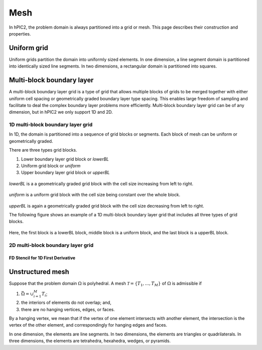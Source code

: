Mesh
=====

In hPIC2, the problem domain is always partitioned into a grid or mesh.
This page describes their construction and properties.

Uniform grid
------------

Uniform grids partition the domain into uniformly sized elements.
In one dimension, a line segment domain is partitioned into
identically sized line segments.
In two dimensions, a rectangular domain is partitioned into
squares.

Multi-block boundary layer
----------------------------

A multi-block boundary layer grid is a type of grid that allows multiple blocks
of grids to be merged together with either uniform cell spacing or geometrically 
graded boundary layer type spacing. This enables large freedom of sampling and 
facilitate to deal the complex boundary layer problems more efficiently.
Multi-block boundary layer grid can be of any dimension, but in hPIC2 we only 
support 1D and 2D.  

1D multi-block boundary layer grid
~~~~~~~~~~~~~~~~~~~~~~~~~~~~~~~~~~

In 1D, the domain is partitioned into a sequence of grid blocks or segments.
Each block of mesh can be uniform or geometrically graded.

There are three types grid blocks. 

#.  Lower boundary layer grid block or `lowerBL`
#.  Uniform grid block or `uniform`
#.  Upper boundary layer grid block or `upperBL`

.. figure:: figures/lowerbl.png
   :alt:

`lowerBL` is a a geometrically graded grid block with the cell size increasing from left to right.

.. figure:: figures/uniform.png
   :alt:

`uniform` is a uniform grid block with the cell size being constant over the whole block.

.. figure:: figures/upperbl.png
   :alt:

`upperBL` is again a geometrically graded grid block with the cell size decreasing from left to right.

The following figure shows an example of a 1D multi-block boundary layer grid that 
includes all three types of grid blocks.

.. figure:: figures/1d_block_structured_mesh.png
   :alt:

Here, the first block is a lowerBL block, middle block is a uniform block, and the 
last block is a upperBL block.

2D multi-block boundary layer grid
~~~~~~~~~~~~~~~~~~~~~~~~~~~~~~~~~~


FD Stencil for 1D First Derivative
^^^^^^^^^^^^^^^^^^^^^^^^^^^^^^^^^^



Unstructured mesh
-----------------

Suppose that the problem domain :math:`\Omega` is polyhedral.
A mesh :math:`\mathcal{T} = \{ T_1, \ldots, T_M \}`
of :math:`\Omega` is admissible if

#. :math:`\bar{\Omega} = \cup_{i=1}^M T_i`;
#. the interiors of elements do not overlap; and,
#. there are no hanging vertices, edges, or faces.

By a hanging vertex, we mean that if the vertex of one element intersects with
another element,
the intersection is the vertex of the other element,
and correspondingly for hanging edges and faces.

In one dimension, the elements are line segments.
In two dimensions, the elements are triangles or quadrilaterals.
In three dimensions, the elements are tetrahedra, hexahedra, wedges, or pyramids.
